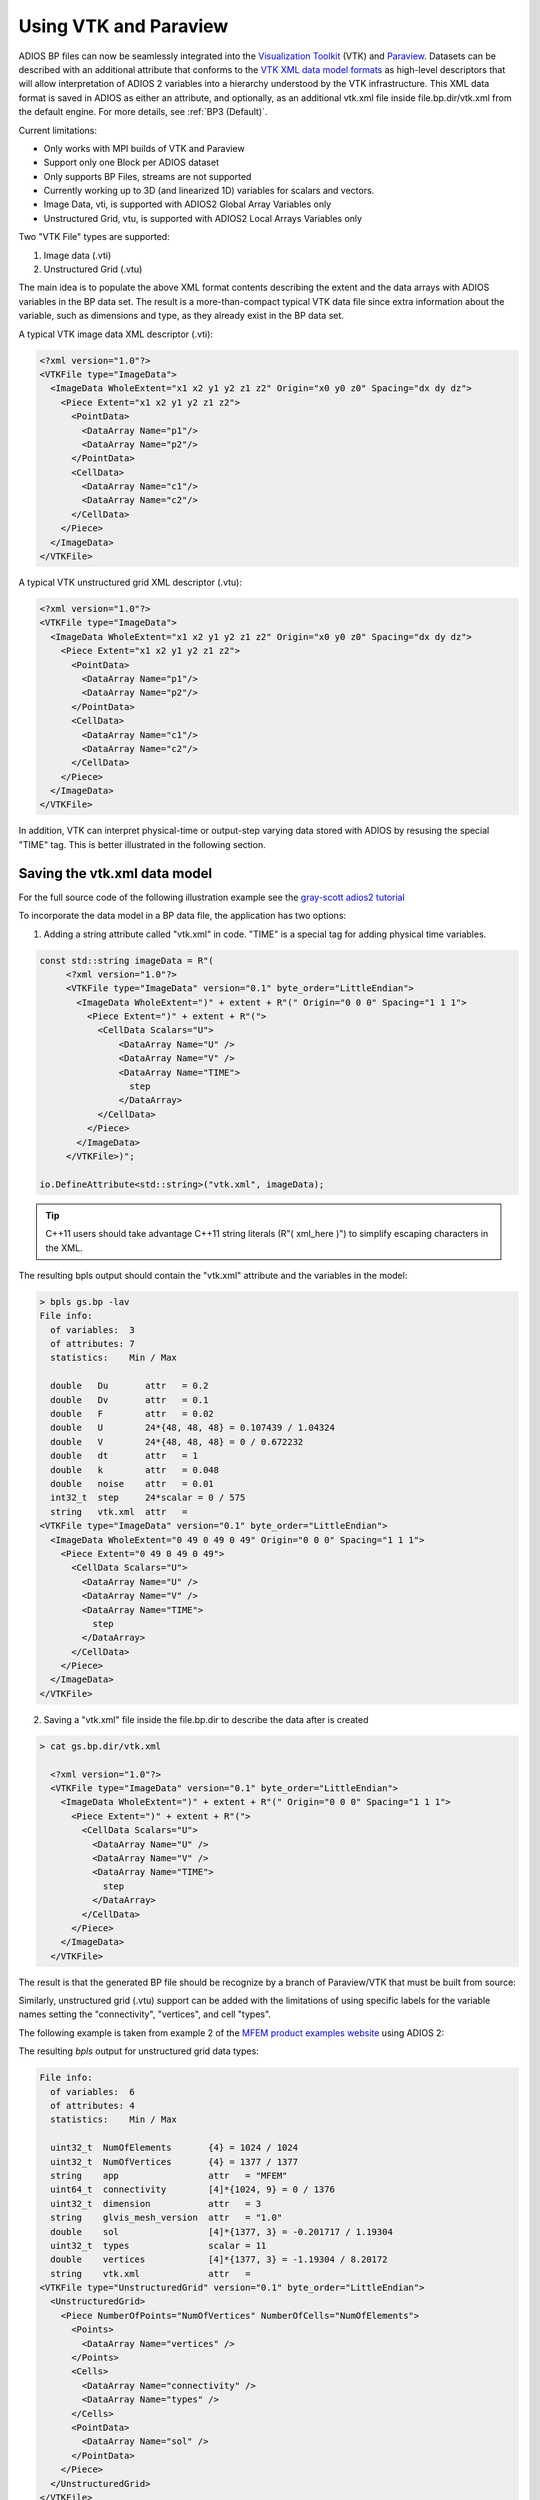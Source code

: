 **********************
Using VTK and Paraview
**********************

ADIOS BP files can now be seamlessly integrated into the `Visualization Toolkit <https://vtk.org/>`_ (VTK) and `Paraview <https://www.paraview.org/>`_. Datasets can be described with an additional attribute that conforms to the `VTK XML data model formats <https://vtk.org/wp-content/uploads/2015/04/file-formats.pdf>`_ as high-level descriptors that will allow interpretation of ADIOS 2 variables into a hierarchy understood by the VTK infrastructure. This XML data format is saved in ADIOS as either an attribute, and optionally, as an additional vtk.xml file inside file.bp.dir/vtk.xml from the default engine. For more details, see :ref:`BP3 (Default)`.


Current limitations:

* Only works with MPI builds of VTK and Paraview
* Support only one Block per ADIOS dataset
* Only supports BP Files, streams are not supported
* Currently working up to 3D (and linearized 1D) variables for scalars and vectors.
* Image Data, vti, is supported with ADIOS2 Global Array Variables only
* Unstructured Grid, vtu, is supported with ADIOS2 Local Arrays Variables only
 

Two "VTK File" types are supported:

1. Image data (.vti)
2. Unstructured Grid (.vtu)

The main idea is to populate the above XML format contents describing the extent and the data arrays with ADIOS variables in the BP data set. The result is a more-than-compact typical VTK data file since extra information about the variable, such as dimensions and type, as they already exist in the BP data set.

A typical VTK image data XML descriptor (.vti):

.. code-block:: xml

   <?xml version="1.0"?>
   <VTKFile type="ImageData">
     <ImageData WholeExtent="x1 x2 y1 y2 z1 z2" Origin="x0 y0 z0" Spacing="dx dy dz">
       <Piece Extent="x1 x2 y1 y2 z1 z2">
         <PointData>
           <DataArray Name="p1"/>
           <DataArray Name="p2"/>
         </PointData>
         <CellData>
           <DataArray Name="c1"/>
           <DataArray Name="c2"/>
         </CellData>
       </Piece>
     </ImageData>
   </VTKFile>
   

A typical VTK unstructured grid XML descriptor (.vtu):

.. code-block:: xml

   <?xml version="1.0"?>
   <VTKFile type="ImageData">
     <ImageData WholeExtent="x1 x2 y1 y2 z1 z2" Origin="x0 y0 z0" Spacing="dx dy dz">
       <Piece Extent="x1 x2 y1 y2 z1 z2">
         <PointData>
           <DataArray Name="p1"/>
           <DataArray Name="p2"/>
         </PointData>
         <CellData>
           <DataArray Name="c1"/>
           <DataArray Name="c2"/>
         </CellData>
       </Piece>
     </ImageData>
   </VTKFile>
   

In addition, VTK can interpret physical-time or output-step varying data stored with ADIOS by resusing the special "TIME" tag. This is better illustrated in the following section.


Saving the vtk.xml data model
-----------------------------

For the full source code of the following illustration example see the `gray-scott adios2 tutorial <https://github.com/pnorbert/adiosvm/tree/master/Tutorial/gray-scott>`_

To incorporate the data model in a BP data file, the application has two options: 

1) Adding a string attribute called "vtk.xml" in code. "TIME" is a special tag for adding physical time variables.

.. code-block:: c++

   const std::string imageData = R"(
        <?xml version="1.0"?>
        <VTKFile type="ImageData" version="0.1" byte_order="LittleEndian">
          <ImageData WholeExtent=")" + extent + R"(" Origin="0 0 0" Spacing="1 1 1">
            <Piece Extent=")" + extent + R"(">
              <CellData Scalars="U">
                  <DataArray Name="U" />
                  <DataArray Name="V" />
                  <DataArray Name="TIME">
                    step
                  </DataArray>
              </CellData>
            </Piece>
          </ImageData>
        </VTKFile>)";

   io.DefineAttribute<std::string>("vtk.xml", imageData);


.. tip::

   C++11 users should take advantage C++11 string literals (R"( xml_here )") to simplify escaping characters in the XML.
   
The resulting bpls output should contain the "vtk.xml" attribute and the variables in the model:

.. code-block:: bash
   
   > bpls gs.bp -lav
   File info:
     of variables:  3
     of attributes: 7
     statistics:    Min / Max 
   
     double   Du       attr   = 0.2
     double   Dv       attr   = 0.1
     double   F        attr   = 0.02
     double   U        24*{48, 48, 48} = 0.107439 / 1.04324
     double   V        24*{48, 48, 48} = 0 / 0.672232
     double   dt       attr   = 1
     double   k        attr   = 0.048
     double   noise    attr   = 0.01
     int32_t  step     24*scalar = 0 / 575
     string   vtk.xml  attr   = 
   <VTKFile type="ImageData" version="0.1" byte_order="LittleEndian">
     <ImageData WholeExtent="0 49 0 49 0 49" Origin="0 0 0" Spacing="1 1 1">
       <Piece Extent="0 49 0 49 0 49">
         <CellData Scalars="U">
           <DataArray Name="U" />
           <DataArray Name="V" />
           <DataArray Name="TIME">
             step
           </DataArray>
         </CellData>
       </Piece>
     </ImageData>
   </VTKFile>
   

2) Saving a "vtk.xml" file inside the file.bp.dir to describe the data after is created 

.. code-block::
   
   > cat gs.bp.dir/vtk.xml 
   
     <?xml version="1.0"?>
     <VTKFile type="ImageData" version="0.1" byte_order="LittleEndian">
       <ImageData WholeExtent=")" + extent + R"(" Origin="0 0 0" Spacing="1 1 1">
         <Piece Extent=")" + extent + R"(">
           <CellData Scalars="U">
             <DataArray Name="U" />
             <DataArray Name="V" />
             <DataArray Name="TIME">
               step
             </DataArray>
           </CellData>
         </Piece>
       </ImageData>
     </VTKFile>


The result is that the generated BP file should be recognize by a branch of Paraview/VTK that must be built from source:

.. image:: http://i66.tinypic.com/33krfh2.png : alt: my-picture2



Similarly, unstructured grid (.vtu) support can be added with the limitations of using specific labels for the variable names setting the "connectivity", "vertices", and cell "types".

The following example is taken from example 2 of the `MFEM product examples website <https://mfem.org/examples/>`_ using ADIOS 2:

The resulting `bpls` output for unstructured grid data types: 

.. code-block:: bash

   File info:
     of variables:  6
     of attributes: 4
     statistics:    Min / Max 
   
     uint32_t  NumOfElements       {4} = 1024 / 1024
     uint32_t  NumOfVertices       {4} = 1377 / 1377
     string    app                 attr   = "MFEM"
     uint64_t  connectivity        [4]*{1024, 9} = 0 / 1376
     uint32_t  dimension           attr   = 3
     string    glvis_mesh_version  attr   = "1.0"
     double    sol                 [4]*{1377, 3} = -0.201717 / 1.19304
     uint32_t  types               scalar = 11
     double    vertices            [4]*{1377, 3} = -1.19304 / 8.20172
     string    vtk.xml             attr   = 
   <VTKFile type="UnstructuredGrid" version="0.1" byte_order="LittleEndian">
     <UnstructuredGrid>
       <Piece NumberOfPoints="NumOfVertices" NumberOfCells="NumOfElements">
         <Points>
           <DataArray Name="vertices" />
         </Points>
         <Cells>
           <DataArray Name="connectivity" />
           <DataArray Name="types" />
         </Cells>
         <PointData>
           <DataArray Name="sol" />
         </PointData>
       </Piece>
     </UnstructuredGrid>
   </VTKFile>
   
 
and resulting visualization in Paraview for different "cell" types:

.. image:: http://i67.tinypic.com/sll8gl.png : alt: my-picture3

Build VTK and Paraview with ADIOS 2 Support
-------------------------------------------

.. note::

   Currently the implementation for ADIOS 2 readers exist in VTK and Paraview branches. We expect this to be part of the VTK and Paraview release cycle with their upcoming releases. Users must build from source and point to these branches until formal merge into their master branches is done.


Paraview and its VTK dependency must be built with the following CMake options:

1. `-DVTK_MODULE_ENABLE_VTK_IOADIOS2=YES`
2. `-DVTK_USE_MPI=ON`
3. `-DPARAVIEW_USE_MPI=ON`

For comprehensive build instructions see the documentation for `VTK <https://vtk.org/>`_ (VTK) and `Paraview <https://www.paraview.org/>`_.

